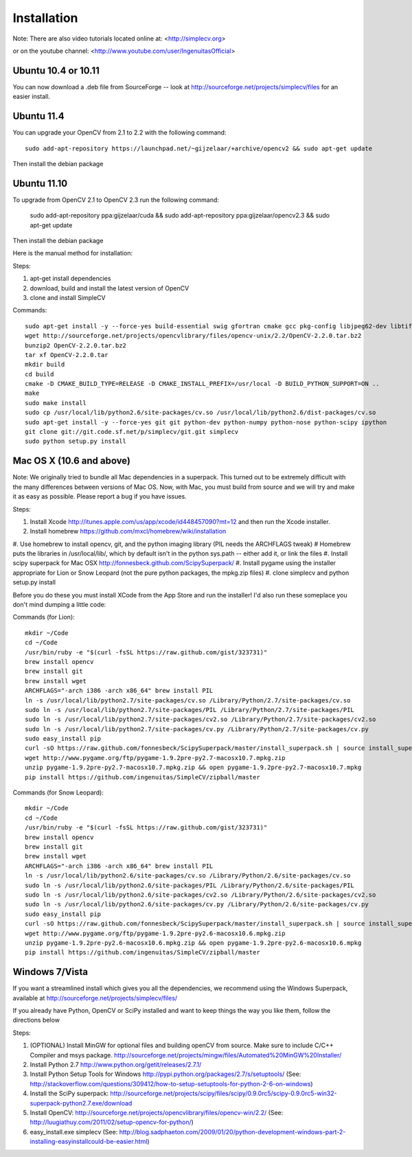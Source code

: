 Installation
================
Note: There are also video tutorials located online at:
<http://simplecv.org>


or on the youtube channel:
<http://www.youtube.com/user/IngenuitasOfficial>


Ubuntu 10.4 or 10.11
-------------------------------------

You can now download a .deb file from SourceForge -- look at http://sourceforge.net/projects/simplecv/files for an easier install.  

Ubuntu 11.4
------------------------------------
You can upgrade your OpenCV from 2.1 to 2.2 with the following command::

    sudo add-apt-repository https://launchpad.net/~gijzelaar/+archive/opencv2 && sudo apt-get update

Then install the debian package

Ubuntu 11.10 
-------------------------------------
To upgrade from OpenCV 2.1 to OpenCV 2.3 run the following command:
   
    sudo add-apt-repository ppa:gijzelaar/cuda && sudo add-apt-repository ppa:gijzelaar/opencv2.3 && sudo apt-get update

Then install the debian package

Here is the manual method for installation:


Steps:

#. apt-get install dependencies
#. download, build and install the latest version of OpenCV
#. clone and install SimpleCV 

Commands::

    sudo apt-get install -y --force-yes build-essential swig gfortran cmake gcc pkg-config libjpeg62-dev libtiff4-dev libpng12-dev libopenexr-dev libavformat-dev libswscale-dev liblapack-dev python-dev python-setuptools boost-build libboost-all-dev
    wget http://sourceforge.net/projects/opencvlibrary/files/opencv-unix/2.2/OpenCV-2.2.0.tar.bz2
    bunzip2 OpenCV-2.2.0.tar.bz2
    tar xf OpenCV-2.2.0.tar
    mkdir build
    cd build
    cmake -D CMAKE_BUILD_TYPE=RELEASE -D CMAKE_INSTALL_PREFIX=/usr/local -D BUILD_PYTHON_SUPPORT=ON ..
    make
    sudo make install
    sudo cp /usr/local/lib/python2.6/site-packages/cv.so /usr/local/lib/python2.6/dist-packages/cv.so
    sudo apt-get install -y --force-yes git git python-dev python-numpy python-nose python-scipy ipython
    git clone git://git.code.sf.net/p/simplecv/git.git simplecv
    sudo python setup.py install

Mac OS X (10.6 and above)
-----------------------------

Note: We originally tried to bundle all Mac dependencies in a superpack.  This turned out to be extremely difficult with the many differences between versions of Mac OS.  Now, with Mac, you must build from source and we will try and make it as easy as possible.  Please report a bug if you have issues.

Steps:

#. Install Xcode http://itunes.apple.com/us/app/xcode/id448457090?mt=12 and then run the Xcode installer. 
#. Install homebrew https://github.com/mxcl/homebrew/wiki/installation
#. Use homebrew to install opencv, git, and the python imaging library (PIL needs the ARCHFLAGS tweak)
#  Homebrew puts the libraries in /usr/local/lib/, which by default isn't in the python sys.path -- either add it, or link the files
#. Install scipy superpack for Mac OSX http://fonnesbeck.github.com/ScipySuperpack/
#. Install pygame using the installer appropriate for Lion or Snow Leopard (not the pure python packages, the mpkg.zip files)
#. clone simplecv and python setup.py install

Before you do these you must install XCode from the App Store and run the installer!  I'd also run these someplace you don't mind dumping a little code:

Commands (for Lion)::

    mkdir ~/Code
    cd ~/Code
    /usr/bin/ruby -e "$(curl -fsSL https://raw.github.com/gist/323731)"
    brew install opencv
    brew install git
    brew install wget  
    ARCHFLAGS="-arch i386 -arch x86_64" brew install PIL 
    ln -s /usr/local/lib/python2.7/site-packages/cv.so /Library/Python/2.7/site-packages/cv.so
    sudo ln -s /usr/local/lib/python2.7/site-packages/PIL /Library/Python/2.7/site-packages/PIL
    sudo ln -s /usr/local/lib/python2.7/site-packages/cv2.so /Library/Python/2.7/site-packages/cv2.so
    sudo ln -s /usr/local/lib/python2.7/site-packages/cv.py /Library/Python/2.7/site-packages/cv.py
    sudo easy_install pip
    curl -sO https://raw.github.com/fonnesbeck/ScipySuperpack/master/install_superpack.sh | source install_superpack.sh
    wget http://www.pygame.org/ftp/pygame-1.9.2pre-py2.7-macosx10.7.mpkg.zip
    unzip pygame-1.9.2pre-py2.7-macosx10.7.mpkg.zip && open pygame-1.9.2pre-py2.7-macosx10.7.mpkg
    pip install https://github.com/ingenuitas/SimpleCV/zipball/master 

Commands (for Snow Leopard)::

    mkdir ~/Code
    cd ~/Code
    /usr/bin/ruby -e "$(curl -fsSL https://raw.github.com/gist/323731)"
    brew install opencv
    brew install git
    brew install wget  
    ARCHFLAGS="-arch i386 -arch x86_64" brew install PIL 
    ln -s /usr/local/lib/python2.6/site-packages/cv.so /Library/Python/2.6/site-packages/cv.so
    sudo ln -s /usr/local/lib/python2.6/site-packages/PIL /Library/Python/2.6/site-packages/PIL
    sudo ln -s /usr/local/lib/python2.6/site-packages/cv2.so /Library/Python/2.6/site-packages/cv2.so
    sudo ln -s /usr/local/lib/python2.6/site-packages/cv.py /Library/Python/2.6/site-packages/cv.py
    sudo easy_install pip
    curl -sO https://raw.github.com/fonnesbeck/ScipySuperpack/master/install_superpack.sh | source install_superpack.sh
    wget http://www.pygame.org/ftp/pygame-1.9.2pre-py2.6-macosx10.6.mpkg.zip 
    unzip pygame-1.9.2pre-py2.6-macosx10.6.mpkg.zip && open pygame-1.9.2pre-py2.6-macosx10.6.mpkg 
    pip install https://github.com/ingenuitas/SimpleCV/zipball/master 



Windows 7/Vista
------------------------------------

If you want a streamlined install which gives you all the dependencies, we
recommend using the Windows Superpack, available at http://sourceforge.net/projects/simplecv/files/

If you already have Python, OpenCV or SciPy installed and want to keep things the way you like them, follow the directions below


Steps:

#. (OPTIONAL) Install MinGW for optional files and building openCV from source.  Make sure to include C/C++ Compiler and msys package.  http://sourceforge.net/projects/mingw/files/Automated%20MinGW%20Installer/ 
#. Install Python 2.7 http://www.python.org/getit/releases/2.7.1/
#. Install Python Setup Tools for Windows http://pypi.python.org/packages/2.7/s/setuptools/ (See: http://stackoverflow.com/questions/309412/how-to-setup-setuptools-for-python-2-6-on-windows) 
#. Install the SciPy superpack: http://sourceforge.net/projects/scipy/files/scipy/0.9.0rc5/scipy-0.9.0rc5-win32-superpack-python2.7.exe/download 
#. Install OpenCV: http://sourceforge.net/projects/opencvlibrary/files/opencv-win/2.2/ (See: http://luugiathuy.com/2011/02/setup-opencv-for-python/)
#. easy_install.exe simplecv (See: http://blog.sadphaeton.com/2009/01/20/python-development-windows-part-2-installing-easyinstallcould-be-easier.html)
